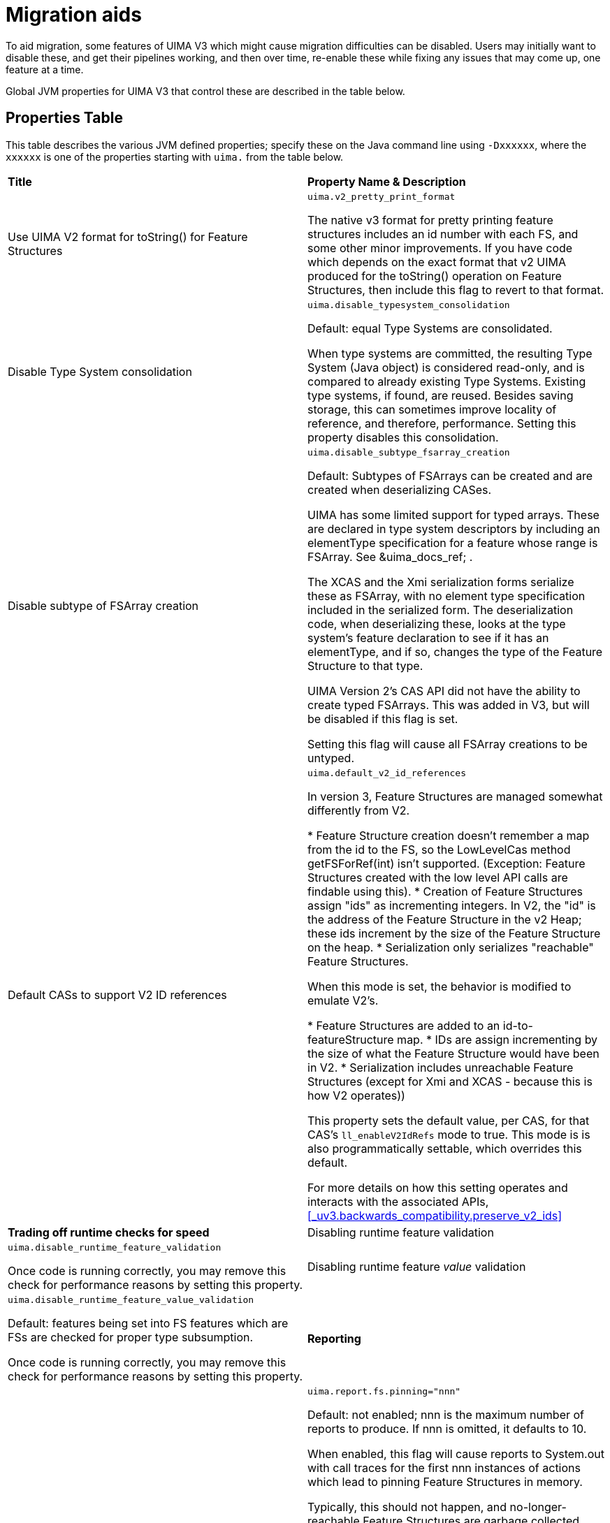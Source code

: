 // Licensed to the Apache Software Foundation (ASF) under one
// or more contributor license agreements. See the NOTICE file
// distributed with this work for additional information
// regarding copyright ownership. The ASF licenses this file
// to you under the Apache License, Version 2.0 (the
// "License"); you may not use this file except in compliance
// with the License. You may obtain a copy of the License at
//
// http://www.apache.org/licenses/LICENSE-2.0
//
// Unless required by applicable law or agreed to in writing,
// software distributed under the License is distributed on an
// "AS IS" BASIS, WITHOUT WARRANTIES OR CONDITIONS OF ANY
// KIND, either express or implied. See the License for the
// specific language governing permissions and limitations
// under the License.

[[_uv3.migration.aids]]
= Migration aids

To aid migration, some features of UIMA V3 which might cause migration difficulties  can be disabled.
Users may initially want to disable these, and get their pipelines working, and then over time, re-enable these while fixing any issues that may come up, one feature at a time. 

Global JVM properties for UIMA V3 that control these are described in the table below. 

[[_uv3.migration.aids.property_table]]
== Properties Table

This table describes the various JVM defined properties; specify these on the Java command line using ``-Dxxxxxx``, where the `xxxxxx` is one of the properties starting with `uima.` from the table below.

[cols="1,1", frame="all"]
|===

|**Title**
|**Property Name & Description**

|

Use UIMA V2 format for toString() for Feature Structures
|

`uima.v2_pretty_print_format`

The native v3 format for pretty printing feature structures includes an id number with each FS, and some other minor improvements.
If you have code which depends on the exact format that v2 UIMA produced for the toString() operation on Feature Structures, then include this flag to revert to that format.

|

Disable Type System consolidation
|

`uima.disable_typesystem_consolidation`

Default: equal Type Systems are consolidated.

When type systems are committed, the resulting Type System (Java object)  is considered read-only, and is compared to already existing Type Systems.
Existing type systems, if found, are reused.
Besides saving storage, this can sometimes improve locality of reference, and therefore, performance.
Setting this property disables this consolidation.

|

Disable subtype of FSArray creation
|

`uima.disable_subtype_fsarray_creation`

Default: Subtypes of FSArrays can be created and are created when deserializing CASes.

UIMA has some limited support for typed arrays.
These are declared in type system descriptors by including an  elementType specification for a feature whose range is FSArray.
See &uima_docs_ref;
// <olink targetdoc="" targetptr="ugr.ref.xml.component_descriptor.type_system.features"/>
$$.$$ 

The XCAS and the Xmi serialization forms serialize these as FSArray, with no element type specification included in the serialized form.
The deserialization code, when deserializing these,  looks at the type system's feature declaration to see if it has an elementType, and if so,  changes the type of the Feature Structure to that type. 

UIMA Version 2's CAS API did not have the ability to create typed FSArrays.
This was added in V3, but will be disabled if this flag is set.

Setting this flag will cause all FSArray creations to be untyped. 

|

Default CASs to support V2 ID references
|

`uima.default_v2_id_references`

In version 3, Feature Structures are managed somewhat differently from V2.

* Feature Structure creation doesn't remember a map from the id to the FS, so the LowLevelCas method getFSForRef(int) isn't supported. (Exception: Feature Structures created with the low level API calls are findable using this).
* Creation of Feature Structures assign "ids" as incrementing integers. In V2, the  "id" is the address of the Feature Structure in the v2 Heap; these ids increment by  the size of the Feature Structure on the heap.
* Serialization only serializes "reachable" Feature Structures.

When this mode is set, the behavior is modified to emulate V2's.

* Feature Structures are added to an id-to-featureStructure map.
* IDs are assign incrementing by the size of what the Feature Structure would have been in V2. 
* Serialization includes unreachable Feature Structures (except for Xmi and XCAS - because this is how V2 operates))

This property sets the default value, per CAS, for that CAS's `ll_enableV2IdRefs` mode to true.
This mode is is also programmatically settable, which overrides this default.

For more details on how this setting operates and interacts with the associated APIs, <<_uv3.backwards_compatibility.preserve_v2_ids>>

|**Trading off runtime checks for speed**

|

Disabling runtime feature validation
|

`uima.disable_runtime_feature_validation`

Once code is running correctly, you may remove this check for performance reasons by setting this property.

|

Disabling runtime feature _value_ validation
|

`uima.disable_runtime_feature_value_validation`

Default: features being set into FS features which are FSs are checked for proper type subsumption.

Once code is running correctly, you may remove this check for performance reasons by setting this property.

|**Reporting**

|

Report feature structure pinning
|

`uima.report.fs.pinning="nnn"`

Default: not enabled; nnn is the maximum number of reports to produce.
If nnn is  omitted, it defaults to 10.

When enabled, this flag will cause reports to System.out with call traces for the first nnn instances of actions which lead to pinning Feature Structures in memory.

Typically, this should not happen, and no-longer-reachable Feature Structures are  garbage collected.

But some operations (such as using the CAS low level APIs, which return integer handles representing Feature Structures) pin the Feature Structures, in case  code in the future uses those integer handles to access the Feature Structure.

It is recommended that code be improved over time to use JCas access methods, instead of low-level CAS APIs, to avoid pinning unreachable Feature Structures.
This report enables finding those parts of the code that are pinning Feature Structures.
|===